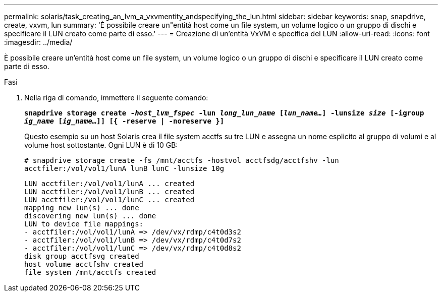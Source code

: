 ---
permalink: solaris/task_creating_an_lvm_a_vxvmentity_andspecifying_the_lun.html 
sidebar: sidebar 
keywords: snap, snapdrive, create, vxvm, lun 
summary: 'È possibile creare un"entità host come un file system, un volume logico o un gruppo di dischi e specificare il LUN creato come parte di esso.' 
---
= Creazione di un'entità VxVM e specifica del LUN
:allow-uri-read: 
:icons: font
:imagesdir: ../media/


[role="lead"]
È possibile creare un'entità host come un file system, un volume logico o un gruppo di dischi e specificare il LUN creato come parte di esso.

.Fasi
. Nella riga di comando, immettere il seguente comando:
+
`*snapdrive storage create _-host_lvm_fspec_ -lun _long_lun_name_ [_lun_name..._] -lunsize _size_ [-igroup _ig_name_ [_ig_name..._]] [{ -reserve | -noreserve }]*`

+
Questo esempio su un host Solaris crea il file system acctfs su tre LUN e assegna un nome esplicito al gruppo di volumi e al volume host sottostante. Ogni LUN è di 10 GB:

+
`# snapdrive storage create -fs /mnt/acctfs -hostvol acctfsdg/acctfshv -lun acctfiler:/vol/vol1/lunA lunB lunC -lunsize 10g`

+
[listing]
----
LUN acctfiler:/vol/vol1/lunA ... created
LUN acctfiler:/vol/vol1/lunB ... created
LUN acctfiler:/vol/vol1/lunC ... created
mapping new lun(s) ... done
discovering new lun(s) ... done
LUN to device file mappings:
- acctfiler:/vol/vol1/lunA => /dev/vx/rdmp/c4t0d3s2
- acctfiler:/vol/vol1/lunB => /dev/vx/rdmp/c4t0d7s2
- acctfiler:/vol/vol1/lunC => /dev/vx/rdmp/c4t0d8s2
disk group acctfsvg created
host volume acctfshv created
file system /mnt/acctfs created
----

